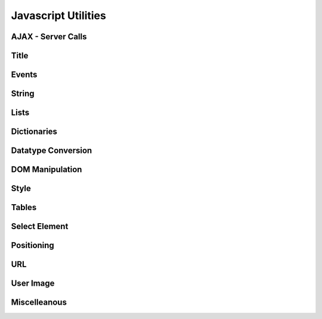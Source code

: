 Javascript Utilities
====================

AJAX - Server Calls
-------------------

.. function:: $c(command, args, call_back, on_timeout, no_spinner, freeze_msg)

   call a function on the server, where
   
   * `cmd` is the command to the handler
   * `args` dictionary of arguments (form data)
   * `call_back` - function to be called on complete
   * `on_timeout` - function to be called on timeout
   * `no_spinner` - do not show the "Loading..." spinner
   * `freeze_msg` - freeze the user page while showing with the given message

.. function:: $c_obj(doclist, method, arg, call_back, no_spinner, freeze_msg)

   call an object on the server, where:
   
   * `doclist` - the doclist of the calling doc or a string with the name of a Control Doctype
   * `method` - method to be called
   * `arg` - string argument
   * `call_back` - function to be called on completion
   * `no_spinner` - do not show the "Loading..." spinner
   * `freeze_msg` - freeze the user page while showing with the given message

.. function:: $c_obj_csv(doclist, method, arg, call_back, no_spinner, freeze_msg)

   call an object on the server and return the output as CSV.
   
   *Note:* There will be no callback. The output must be a list-in-a-list

.. function:: $c_js(path, callback)

   Load a Javascript library. Path must be relative to the js folder. For example: `widgets/calendar.js`

Title
-----

.. data:: title_prefix

   Standard prefix to the title

.. function:: set_title(t) 

   set Page `title`, if `title_prefix` is set, then appends it to the prefix

Events
------

.. function:: addEvent(ev, fn) {
	
   Add a listener to the given event. Example::
   
      addEvent('click', function(e, target) { .. });

String
------

.. function:: clean_smart_quotes(s)

   Returns string with MS Word "Smart" quotes removed

.. function:: replace_newlines(t)

   Replaces newline charcter \\n with '<br>'

.. function:: esc_quotes(s) 

   Returns string with single quote ' escaped

.. function:: strip(s, chars) 

   Python-like function returns string with leading and lagging characters from `chars` removed.
   If `chars` is null, removes whitespace.

.. function:: lstrip(s, chars) 

   Strips `chars` from left side

.. function:: rstrip(s, chars)

   Strips `chars` from right side

.. function:: repl_all(s, s1, s2) {
	
   Replaces all `s1` to `s2` in `s`
	
.. function:: repl(s, dict) 

   Python-like string replacement. Example::
   
     s = repl("Hello %(name)s, welcome to %(location)s", {name:'ABC', location:'Mumbai'});
   
.. function:: esc_quotes(s) 

   Returns string with single quote ' escaped

.. function:: strip(s, chars) 

   Python-like function returns string with leading and lagging characters from `chars` removed.
   If `chars` is null, removes whitespace.

.. function:: lstrip(s, chars) 

   Strips `chars` from left side

.. function:: rstrip(s, chars)

   Strips `chars` from right side

.. function:: repl_all(s, s1, s2) {
	
   Replaces all `s1` to `s2` in `s`
	
.. function:: repl(s, dict) 

   Python-like string replacement. Example::
   
     s = repl("Hello %(name)s, welcome to %(location)s", {name:'ABC', location:'Mumbai'});


Lists
-----

.. function:: in_list(list, item) 

   Returns true if `item` is in `list`

.. function:: inList(list, item) 

   Returns true if `item` is in `list`. Same as `in_list`

.. function:: has_common(list1, list2) 

   Returns true if `list1` and `list2` has common items

.. function add_lists(l1, l2) 

   Returns `l1` + `l2`

Dictionaries
------------

.. function:: keys(obj)

   Python-like function returns keys of a dictionary

.. function:: values(obj)

   Python-like function returns values of a dictionary

.. function:: copy_dict(d) 

   Makes a copy of the dictionary

.. function docstring(obj):: 

   Converts a dictionary to string
   
Datatype Conversion
-------------------

.. function:: cint(v, def)

   Convert a value to integer, if NaN, then return `def`

.. function:: cstr(s) 

   Convet to string

.. function:: flt(v,decimals) 

   Convert to float, with `decimal` places

.. function:: fmt_money(v)

   Convert number to string with commas for thousands, millions etc and 2 decimals. Example::
   
     fmt_money(2324); // equals '2,324.00'

.. function:: is_null(v) 

   Returns true if value is null or empty string.
   Returns false is value is 0

.. function:: d2h(d)

   Convert decimal to hex

.. function:: h2d(h)

   Convert hex to decimal
   
DOM Manipulation
----------------

.. function:: $i(id)

   Shortcut for document.getElementById(id). Returns the element of the given ID

.. function:: $a(parent, newtag, className, style) 

   Add element to the given `parent`. Example::
   
      div = $a(body, 'div', '', {padding: '2px'});

.. function:: $a_input(parent, in_type, attributes, style) 

   Add and INPUT element to the given parent, with given attributes (Fix for IE6 since it does not accept
   `type`). Example::

      chk = $a_input(body, 'checkbox', null, {border: '0px'});

Style
-----

.. function:: $y(ele, s)

   Set Element style. Example::
   
      $y(div,{height:'4px'});
      
.. function:: $dh(d) 

   Hide element, set `display` = 'none'

.. function:: $ds(d)

   set `display` = 'block' (Show element)

.. function:: $di(d)

   set `display` = 'inline' (Show element)

.. function:: $op(e,w)

   Same as :func:`set_opacity`
   
.. function:: set_style(txt) 

      Declare css classes in txt. Example::
      
          set_style('div.myclass { width: 400px }');


.. function:: set_opacity(ele, opacity)

   Set the opacity property of the element 
   opacity between 0 and 100
   
   Same As: $op(e,w)

.. function:: animate(ele, style_key, from, to, callback)

   Animate transition of style property

.. function:: get_darker_shade(col, factor)

   Get a darker shade of the given colour, `col` in HEX, `factor` between 0 and 1


Tables
------

.. function:: make_table(parent, nr, nc, table_width, widths, cell_style) 

   Make a new table in parent with 
      
   * rows `nr`
   * columns `nc`
   * with columns with widths `widths`
   * cell with default style `cell_style`
   
   Example::
   
      var t = make_table(div, 5, 2, '400px', ['100px', '300px'], {padding: '2px'})

.. function:: append_row(t) 

   Append a new row to the table with same number of columns as the first row

.. function:: $td(t,r,c) 

   Returns table cell. Shortcut for t.rows[r].cells[c]

.. function:: $sum(t, cidx) {
	
   Returns sum of values in a table column

.. function:: $yt(tab, r, c, s) 

   Set style on tables with wildcards, Examples::
   
      // hilight row 3
      $yt(t, 3, '*', {backgroundColor:'#EEE'})

      // border to all cells
      $yt(t, '*', '*', {border:'1px solid #000'})

Select Element
--------------

.. function:: empty_select(s) 

   Empty all OPTIONs of the SELECT (or SelectWidget) element

.. function:: sel_val(sel) 

   Returns the selected value of the given SELECT (or SelectWidget) element

.. function:: add_sel_options(s, list, sel_val, o_style) 

   Adds options to the SELECT (or SelectWidget) element s, where sel_val is the default selected value
   
Positioning
-----------

.. function:: objpos(obj)

   Returns {x: `x-cord`, y:`y-cord`} 
   co-ordinates of the given object (for absolute positioning)
    

.. function:: get_screen_dims() {

   Returns {w: `width`, h:`height`} of the screen 

URL
---

.. function:: get_url_arg(name) 

   Return the value of the argument `name` from the URL
   
User Image
----------

.. function:: set_user_img(username, img)

   Sets the user image or No Image tag to the given `img`

Miscelleanous
-------------

.. function:: $s(ele, v, ftype, fopt) 

   Add the value to the Element `ele` based on `fieldtype` and `fieldoptions`
   
   * Covnerts `Link` type to hyperlink
   * Converts `Date` in user format
   * Converts `Check` to image with check

.. function:: validate_email(id) 

   Returns true for a valid email

.. function ie_refresh(e):: 

   Hide element `e`, show element `e`

.. function:: DocLink(p, doctype, name, onload) 

   Creates a hyperlink to load the record (`doctype`, `name`)

.. function:: doc_link(p, doctype, name, onload) 

   Creates a hyperlink to load the record (`doctype`, `name`). Same as DocLink
